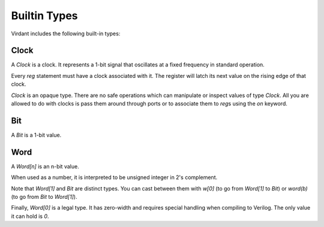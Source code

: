 Builtin Types
=============
Virdant includes the following built-in types:

Clock
-----
A `Clock` is a clock.
It represents a 1-bit signal that oscillates at a fixed frequency in standard operation.

Every `reg` statement must have a clock associated with it.
The register will latch its next value on the rising edge of that clock.

`Clock` is an opaque type.
There are no safe operations which can manipulate or inspect values of type `Clock`.
All you are allowed to do with clocks is pass them around through ports or to associate them to `reg`\s using the `on` keyword.


Bit
---
A `Bit` is a 1-bit value.


Word
----
A `Word[n]` is an n-bit value.

When used as a number, it is interpreted to be unsigned integer in 2's complement.

Note that `Word[1]` and `Bit` are distinct types.
You can cast between them with `w[0]` (to go from `Word[1]` to `Bit`) or `word(b)` (to go from `Bit` to `Word[1]`).

Finally, `Word[0]` is a legal type.
It has zero-width and requires special handling when compiling to Verilog.
The only value it can hold is `0`.
